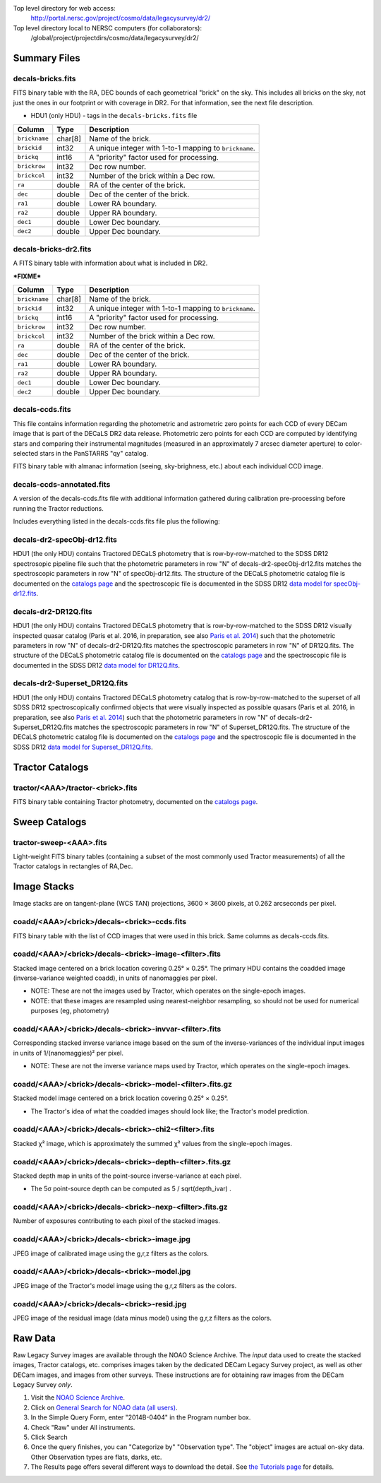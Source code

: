 .. title: Legacy Survey Files
.. slug: files
.. tags: mathjax
.. description:

.. |sigma|    unicode:: U+003C3 .. GREEK SMALL LETTER SIGMA
.. |sup2|     unicode:: U+000B2 .. SUPERSCRIPT TWO
.. |chi|      unicode:: U+003C7 .. GREEK SMALL LETTER CHI
.. |delta|    unicode:: U+003B4 .. GREEK SMALL LETTER DELTA
.. |deg|    unicode:: U+000B0 .. DEGREE SIGN
.. |times|  unicode:: U+000D7 .. MULTIPLICATION SIGN
.. |plusmn| unicode:: U+000B1 .. PLUS-MINUS SIGN
.. |Prime|    unicode:: U+02033 .. DOUBLE PRIME

Top level directory for web access:
  http://portal.nersc.gov/project/cosmo/data/legacysurvey/dr2/

Top level directory local to NERSC computers (for collaborators):
  /global/project/projectdirs/cosmo/data/legacysurvey/dr2/

Summary Files
=============

decals-bricks.fits
------------------

FITS binary table with the RA, DEC bounds of each geometrical "brick" on the sky.
This includes all bricks on the sky, not just the ones in our footprint or with
coverage in DR2.  For that information, see the next file description.

- HDU1 (only HDU) - tags in the ``decals-bricks.fits`` file

=============== ======= ======================================================
Column          Type    Description
=============== ======= ======================================================
``brickname``   char[8] Name of the brick.
``brickid``     int32   A unique integer with 1-to-1 mapping to ``brickname``.
``brickq``      int16   A "priority" factor used for processing.
``brickrow``    int32   Dec row number.
``brickcol``    int32   Number of the brick within a Dec row.
``ra``          double  RA of the center of the brick.
``dec``         double  Dec of the center of the brick.
``ra1``         double  Lower RA boundary.
``ra2``         double  Upper RA boundary.
``dec1``        double  Lower Dec boundary.
``dec2``        double  Upper Dec boundary.
=============== ======= ======================================================


decals-bricks-dr2.fits
----------------------

A FITS binary table with information about what is included in DR2.

***FIXME***

=============== ======= ======================================================
Column          Type    Description
=============== ======= ======================================================
``brickname``   char[8] Name of the brick.
``brickid``     int32   A unique integer with 1-to-1 mapping to ``brickname``.
``brickq``      int16   A "priority" factor used for processing.
``brickrow``    int32   Dec row number.
``brickcol``    int32   Number of the brick within a Dec row.
``ra``          double  RA of the center of the brick.
``dec``         double  Dec of the center of the brick.
``ra1``         double  Lower RA boundary.
``ra2``         double  Upper RA boundary.
``dec1``        double  Lower Dec boundary.
``dec2``        double  Upper Dec boundary.
=============== ======= ======================================================


decals-ccds.fits
----------------

This file contains information regarding the photometric and astrometric zero points for each CCD of every DECam image that is part of the DECaLS DR2 data release. Photometric zero points for each CCD are computed by identifying stars and comparing their instrumental magnitudes (measured in an approximately 7 arcsec diameter aperture) to color-selected stars in the PanSTARRS "qy" catalog. 

================ ========= ======================================================
Column           Type      Description
================ ========= ======================================================
``expnum``        int32    Unique DECam exposure number, eg 348224.
``exptime``       float    Exposure time in seconds, eg 30.
``filter``        char[1]  Filter used for observation, eg "g", "r", "z".
``seeing``        float    Seeing in arcseconds determined by fitting a 2-dimensional gaussian to the median PSF of stars on the CCD, eg 1.1019.
``date_obs``      char[10] Date of observation start, eg "2014-08-15".  Can be combined with ``ut``, or use ``mjd_obs`` instead.
``mjd_obs``       double   Date of observation in MJD (in UTC system), eg
56884.99373389.
``ut``            char[15] Time of observation start, eg "23:50:58.608241".
``airmass``       float    Airmass, eg 1.35.
``propid``        char[10] NOAO Proposal ID that took this image, eg "2014B-0404".
``zpt``           float    Median zero point for the entire image (median of all CCDs of the image), eg 25.0927.
``avsky``         float    Average sky level in this image, in ADU, eg 36.9324.
``arawgain``      float    Average gain for this CCD, eg 4.34.
``fwhm``          float    [use "seeing" instead]
``crpix1``        float    Astrometric header value: X reference pixel.
``crpix2``        float    Astrometric header value: Y reference pixel.
``crval1``        double   Astrometric header value: RA of reference pixel.
``crval2``        double   Astrometric header value: Dec of reference pixel.
``cd1_1``         float    Astrometric header value: transformation matrix.
``cd1_2``         float    Astrometric header value: transformation matrix.
``cd2_1``         float    Astrometric header value: transformation matrix.
``cd2_2``         float    Astrometric header value: transformation matrix.
``ccdnum``        int16    CCD number (see DECam layout), eg 1.
``ccdname``       char[3]  CCD name (see DECam layout), eg "N10", "S7".
``ccdzpt``        float    Zeropoint for the CCD (AB mag).
``ccdzpta``       float    Zeropoint for amp A (AB mag).
``ccdzptb``       float    Zeropoint for amp B (AB mag).
``ccdphoff``      float
``ccdphrms``      float    Photometric rms for the CCD (in mag).
``ccdskyrms``     float    Sky rms (in counts).
``ccdraoff``      float    Median astrometric offset for the CCD <PS1-DECaLS> in arcsec.
``ccddecoff``     float    Median astrometric offset for the CCD <PS1-DECaLS> in arcsec
``ccdtransp``     float
``ccdnstar``      int16    Number of stars found on the CCD.
``ccdnmatch``     int16    Number of stars matched to PS1 (and used to compute the photometric zero points and astrometric offsets).
``ccdnmatcha``    int16    Number of stars in amp A matched.
``ccdnmatchb``    int16    Number of stars in amp B matched.
``ccdmdncol``     float    Median (g-i) color from the PS1 catalog of the matched stars.
``camera``        char[5]  The camera that took this image; "decam".
``expid``         char[12] Exposure ID string, eg "00348224-S29" (from ``expnum`` and ``ccdname``)
``image_hdu``     int16    FITS HDU number in the ``image_filename`` file where this image can be found.
``image_filename`` char[61] Path to FITS image, eg "decam/CP20140810_g_v2/c4d_140815_235218_ooi_g_v2.fits.fz".
``width``          int16   Width in pixels of this image, eg 2046.
``height``         int16   Height in pixels of this image, eg 4096.
``ra_bore``        double  Telescope boresight RA  of this exposure (deg).
``dec_bore``       double  Telescope boresight Dec of this exposure (deg).
``ra``             double  Approximate RA  center of this CCD (deg).
``dec``            double  Approximate Dec center of this CCD (deg).
================ ========= ======================================================

FITS binary table with almanac information (seeing, sky-brighness, etc.) about
each individual CCD image.


decals-ccds-annotated.fits
--------------------------

A version of the decals-ccds.fits file with additional information
gathered during calibration pre-processing before running the Tractor
reductions.

Includes everything listed in the decals-ccds.fits file plus the following:

================ ========= ======================================================
Column           Type      Description
================ ========= ======================================================
``photometric``  boolean   True if this CCD was considered photometric and used in the DR2 reductions
``blacklist_ok`` boolean   We blacklisted certain programs (Proposal IDs) from other PIs where there were a large number of images covering a single patch of sky, because our pipeline code didn't handle the extreme depth very well.  True if this CCD was *not* blacklisted, ie, was used.
``good_region``  int[4]    If only a subset of the CCD images was used, this array of x0,x1,y0,y1 values gives the coordinates that were used, [x0,x1), [y0,y1).  -1 for no cut (most CCDs).
``ra0``          double    RA  coordinate of pixel (1,1)
``dec0``         double    Dec coordinate of pixel (1,1)
``ra1``          double    RA  coordinate of pixel (1,H)
``dec1``         double    Dec coordinate of pixel (1,H)
``ra2``          double    RA  coordinate of pixel (W,H)
``dec2``         double    Dec coordinate of pixel (W,H)
``ra3``          double    RA  coordinate of pixel (W,1)
``dec3``         double    Dec coordinate of pixel (W,1)
``dra``          float     Maximum distance from RA,Dec center to the edge midpoints, in RA
``ddec``         float     Maximum distance from RA,Dec center to the edge midpoints, in Dec
``ra_center``    double    RA coordinate of CCD center
``dec_center``   double    RA coordinate of CCD center
``sig1``         float     Median per-pixel error standard deviation, in nanomaggies.
``meansky``      float     Our pipeline (not the CP) estimate of the sky level, average over the image, in ADU.
``stdsky``       float     Standard deviation of our sky level
``minsky``       float     Min of our sky level
``maxsky``       float     Max of our sky level
``pixscale_mean`` float    Pixel scale (via sqrt of area of a 10x10 pixel patch evaluated in a 5x5 grid across the image), in arcsec/pixel.
``pixscale_std`` float     Standard deviation of pixel scale
``pixscale_min`` float     Min of pixel scale
``pixscale_max`` float     Max of pixel scale
``psfnorm_mean`` float     PSF norm = 1/sqrt of N_eff = sqrt(sum(psf_i^2)) for normalized PSF pixels i; mean of the PSF model evaluated on a 5x5 grid of points across the image.  Point-source detection standard deviation is ``sig1 / psfnorm``.
``psfnorm_std``  float     Standard deviation of PSF norm
``galnorm_mean`` float     Norm of the PSF model convolved by a 0.45" exponential galaxy.
``galnorm_std``  float     Standard deviation of galaxy norm.
``psf_mx2``      float     PSF model second moment in x (pixels^2)
``psf_my2``      float     PSF model second moment in y (pixels^2)
``psf_mxy``      float     PSF model second moment in x-y (pixels^2)
``psf_a``        float     PSF model major axis (pixels)
``psf_b``        float     PSF model minor axis (pixels)
``psf_theta``    float     PSF position angle (deg)
``psf_ell``      float     PSF ellipticity 1 - minor/major
``humidity``     float     Percent humidity outside
``outtemp``      float     Outside temperate (deg C).
``tileid``       int32     DECaLS tile number, if this was a DECaLS observation; or 0 for data from other programs.
``tilepass``     uint8     DECaLS tile pass number, 1, 2 or 3, if this was a DECaLS observation, or 0 for data from other programs.  Set by the observers; pass 1 is supposed to be photometric with good seeing, pass 3 unphotometric or bad seeing, and pass 2 in between.
``tileebv``      float     Mean SFD E(B-V) extinction in the DECaLS tile, or 0 for non-DECaLS data.
``plver``        char[6]   Community Pipeline (CP) PLVER version string
``ebv``          float     SFD E(B-V) extinction for CCD center
``decam_extinction`` float[6] Extinction for DECam filters ugrizY
``wise_extinction``  float[4] Extinction for WISE bands W1,W2,W3,W4
``psfdepth``     float     5-sigma PSF detection depth in AB mag, using PsfEx PSF model
``galdepth``     float     5-sigma galaxy (0.45" round exp) detection depth in AB mag
``gausspsfdepth`` float    5-sigma PSF detection depth in AB mag, using Gaussian PSF approximation (using ``seeing`` value)
``gaussgaldepth`` float    5-sigma galaxy detection depth in AB mag, using Gaussian PSF approximation
================ ========= ======================================================




decals-dr2-specObj-dr12.fits
----------------------------
HDU1 (the only HDU) contains Tractored DECaLS
photometry that is row-by-row-matched to the SDSS DR12 spectrosopic
pipeline file such that the photometric parameters in row "N" of 
decals-dr2-specObj-dr12.fits matches the spectroscopic parameters in row "N" of
specObj-dr12.fits. The structure of the DECaLS photometric catalog file is documented on the
`catalogs page`_ and the spectroscopic file 
is documented in the SDSS DR12 `data model for specObj-dr12.fits`_.

.. _`catalogs page`: ../catalogs
.. _`data model for specObj-dr12.fits`: http://data.sdss3.org/datamodel/files/SPECTRO_REDUX/specObj.html

decals-dr2-DR12Q.fits
---------------------
HDU1 (the only HDU) contains Tractored DECaLS 
photometry that is row-by-row-matched to the SDSS DR12 
visually inspected quasar catalog (Paris et al. 2016, in preparation, see also `Paris et al. 2014`_)
such that the photometric parameters in row "N" of 
decals-dr2-DR12Q.fits matches the spectroscopic parameters in row "N" of
DR12Q.fits. The structure of the DECaLS photometric catalog file is documented on the
`catalogs page`_ and the spectroscopic file 
is documented in the SDSS DR12 `data model for DR12Q.fits`_.

.. _`Paris et al. 2014`: http://adsabs.harvard.edu/abs/2014A%26A...563A..54P
.. _`catalogs page`: ../catalogs
.. _`data model for DR12Q.fits`: http://data.sdss3.org/datamodel/files/BOSS_QSO/DR12Q/DR12Q.html

decals-dr2-Superset_DR12Q.fits
------------------------------
HDU1 (the only HDU) contains Tractored DECaLS
photometry catalog that is row-by-row-matched to the superset of all SDSS DR12 spectroscopically
confirmed objects that were visually inspected as possible quasars 
(Paris et al. 2016, in preparation, see also `Paris et al. 2014`_)
such that the photometric parameters in row "N" of 
decals-dr2-Superset_DR12Q.fits matches the spectroscopic parameters in row "N" of
Superset_DR12Q.fits. The structure of the DECaLS photometric catalog file is documented on the
`catalogs page`_ and the spectroscopic file
is documented in the SDSS DR12 `data model for Superset_DR12Q.fits`_.

.. _`Paris et al. 2014`: http://adsabs.harvard.edu/abs/2014A%26A...563A..54P
.. _`catalogs page`: ../catalogs
.. _`data model for Superset_DR12Q.fits`: http://data.sdss3.org/datamodel/files/BOSS_QSO/DR12Q/DR12Q_superset.html


Tractor Catalogs
================

tractor/<AAA>/tractor-<brick>.fits
----------------------------------

FITS binary table containing Tractor photometry, documented on the
`catalogs page`_. 

.. _`catalogs page`: ../catalogs

Sweep Catalogs
==============

tractor-sweep-<AAA>.fits
------------------------

Light-weight FITS binary tables (containing a subset of the most commonly used
Tractor measurements) of all the Tractor catalogs in rectangles of RA,Dec.


Image Stacks
============

Image stacks are on tangent-plane (WCS TAN) projections, 3600 |times|
3600 pixels, at 0.262 arcseconds per pixel.

coadd/<AAA>/<brick>/decals-<brick>-ccds.fits
--------------------------------------------

FITS binary table with the list of CCD images that were used in this brick.
Same columns as decals-ccds.fits.

coadd/<AAA>/<brick>/decals-<brick>-image-<filter>.fits
------------------------------------------------------

Stacked image centered on a brick location covering 0.25\ |deg| |times| 0.25\
|deg|.  The primary HDU contains the coadded image (inverse-variance weighted coadd), in
units of nanomaggies per pixel.

- NOTE: These are not the images used by Tractor, which operates on the
  single-epoch images.

- NOTE: that these images are resampled using nearest-neighbor
  resampling, so should not be used for numerical purposes (eg, photometry)

coadd/<AAA>/<brick>/decals-<brick>-invvar-<filter>.fits
-------------------------------------------------------

Corresponding stacked inverse variance image based on the sum of the
inverse-variances of the individual input images in units of 1/(nanomaggies)\
|sup2| per pixel.

- NOTE: These are not the inverse variance maps used by Tractor, which operates
  on the single-epoch images.

coadd/<AAA>/<brick>/decals-<brick>-model-<filter>.fits.gz
---------------------------------------------------------

Stacked model image centered on a brick location covering 0.25\ |deg| |times| 0.25\ |deg|.

- The Tractor's idea of what the coadded images should look like; the Tractor's model prediction.

coadd/<AAA>/<brick>/decals-<brick>-chi2-<filter>.fits
-----------------------------------------------------

Stacked |chi|\ |sup2| image, which is approximately the summed |chi|\ |sup2| values from the single-epoch images.

coadd/<AAA>/<brick>/decals-<brick>-depth-<filter>.fits.gz
---------------------------------------------------------

Stacked depth map in units of the point-source inverse-variance at each pixel.

- The 5\ |sigma| point-source depth can be computed as 5 / sqrt(depth_ivar) .

coadd/<AAA>/<brick>/decals-<brick>-nexp-<filter>.fits.gz
--------------------------------------------------------

Number of exposures contributing to each pixel of the stacked images.

coadd/<AAA>/<brick>/decals-<brick>-image.jpg
--------------------------------------------

JPEG image of calibrated image using the g,r,z filters as the colors.

coadd/<AAA>/<brick>/decals-<brick>-model.jpg
--------------------------------------------

JPEG image of the Tractor's model image using the g,r,z filters as the colors.

coadd/<AAA>/<brick>/decals-<brick>-resid.jpg
--------------------------------------------

JPEG image of the residual image (data minus model) using the g,r,z filters as
the colors.

Raw Data
========

Raw Legacy Survey images are available through the NOAO Science Archive.  The
*input* data used to create the stacked images, Tractor catalogs, etc. comprises
images taken by the dedicated DECam Legacy Survey project, as well as other
DECam images, and images from other surveys.  These instructions are for
obtaining raw images from the DECam Legacy Survey *only*.

1. Visit the `NOAO Science Archive`_.
2. Click on `General Search for NOAO data (all users)`_.
3. In the Simple Query Form, enter "2014B-0404" in the Program number box.
4. Check "Raw" under All instruments.
5. Click Search
6. Once the query finishes, you can "Categorize by"  "Observation type".  The "object"
   images are actual on-sky data.  Other Observation types are flats, darks, etc.
7. The Results page offers several different ways to download the detail.  See
   `the Tutorials page`_ for details.

.. _`NOAO Science Archive`: http://portal-nvo.noao.edu
.. _`General Search for NOAO data (all users)`: http://portal-nvo.noao.edu/search/query
.. _`the Tutorials page`: http://portal-nvo.noao.edu/tutorials/query
